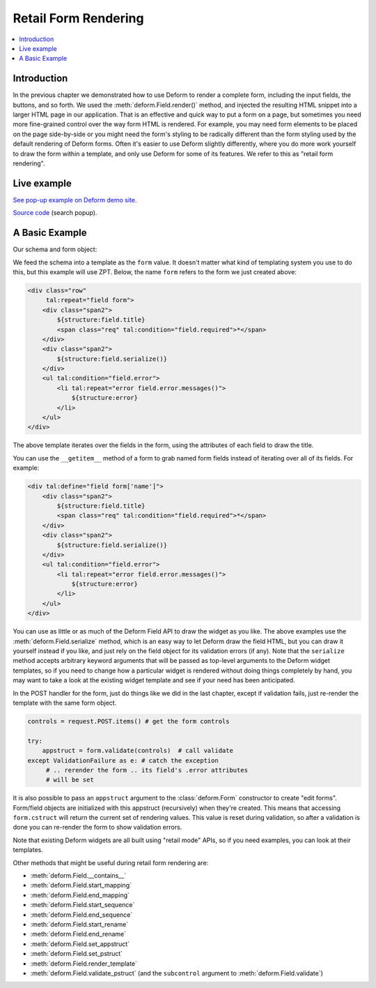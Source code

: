 .. _retail:

Retail Form Rendering
=====================

.. contents:: :local:

Introduction
------------

In the previous chapter we demonstrated how to use Deform to render a complete
form, including the input fields, the buttons, and so forth.  We used the
:meth:`deform.Field.render()` method, and injected the resulting HTML snippet
into a larger HTML page in our application.  That is an effective and quick way
to put a form on a page, but sometimes you need more fine-grained control over
the way form HTML is rendered.  For example, you may need form elements to be
placed on the page side-by-side or you might need the form's styling to be
radically different than the form styling used by the default rendering of
Deform forms.  Often it's easier to use Deform slightly differently, where you
do more work yourself to draw the form within a template, and only use Deform
for some of its features.  We refer to this as "retail form rendering".

Live example
------------

`See pop-up example on Deform demo site <https://deformdemo.pylonsproject.org/popup/>`_.

`Source code <https://github.com/Pylons/deformdemo/blob/master/deformdemo/__init__.py>`_ (search popup).

A Basic Example
---------------

Our schema and form object:

.. code-block:: python
   :linenos:

   import colander

   class Person(colander.MappingSchema):
       name = colander.SchemaNode(colander.String())
       age = colander.SchemaNode(colander.Integer(),
                                 validator=colander.Range(0, 200))

   schema = Person()
   form = deform.Form(schema, resource_registry=resource_registry)

We feed the schema into a template as the ``form`` value.  It doesn't matter
what kind of templating system you use to do this, but this example will use
ZPT.  Below, the name ``form`` refers to the form we just created above:

.. code-block:: xml

     <div class="row"
          tal:repeat="field form">
         <div class="span2">
             ${structure:field.title}
             <span class="req" tal:condition="field.required">*</span>
         </div>
         <div class="span2">
             ${structure:field.serialize()}
         </div>
         <ul tal:condition="field.error">
             <li tal:repeat="error field.error.messages()">
                 ${structure:error}
             </li>
         </ul>
     </div>

The above template iterates over the fields in the form, using the attributes of
each field to draw the title.

You can use the ``__getitem__`` method of a form to grab named form fields
instead of iterating over all of its fields.  For example:

.. code-block:: xml

     <div tal:define="field form['name']">
         <div class="span2">
             ${structure:field.title}
             <span class="req" tal:condition="field.required">*</span>
         </div>
         <div class="span2">
             ${structure:field.serialize()}
         </div>
         <ul tal:condition="field.error">
             <li tal:repeat="error field.error.messages()">
                 ${structure:error}
             </li>
         </ul>
     </div>

You can use as little or as much of the Deform Field API to draw the widget as
you like.  The above examples use the :meth:`deform.Field.serialize` method,
which is an easy way to let Deform draw the field HTML, but you can draw it
yourself instead if you like, and just rely on the field object for its
validation errors (if any).  Note that the ``serialize`` method accepts
arbitrary keyword arguments that will be passed as top-level arguments to the
Deform widget templates, so if you need to change how a particular widget is
rendered without doing things completely by hand, you may want to take a look
at the existing widget template and see if your need has been anticipated.

In the POST handler for the form, just do things like we did in the last
chapter, except if validation fails, just re-render the template with the same
form object.

.. code-block:: python

       controls = request.POST.items() # get the form controls

       try:
           appstruct = form.validate(controls)  # call validate
       except ValidationFailure as e: # catch the exception
            # .. rerender the form .. its field's .error attributes
            # will be set

It is also possible to pass an ``appstruct`` argument to the
:class:`deform.Form` constructor to create "edit forms".  Form/field objects
are initialized with this appstruct (recursively) when they're created.  This
means that accessing ``form.cstruct`` will return the current set of rendering
values.  This value is reset during validation, so after a validation is done
you can re-render the form to show validation errors.

Note that existing Deform widgets are all built using "retail mode" APIs, so if
you need examples, you can look at their templates.

Other methods that might be useful during retail form rendering are:

- :meth:`deform.Field.__contains__`

- :meth:`deform.Field.start_mapping`

- :meth:`deform.Field.end_mapping`

- :meth:`deform.Field.start_sequence`

- :meth:`deform.Field.end_sequence`

- :meth:`deform.Field.start_rename`

- :meth:`deform.Field.end_rename`

- :meth:`deform.Field.set_appstruct`

- :meth:`deform.Field.set_pstruct`

- :meth:`deform.Field.render_template`

- :meth:`deform.Field.validate_pstruct` (and the ``subcontrol`` argument to
  :meth:`deform.Field.validate`)


